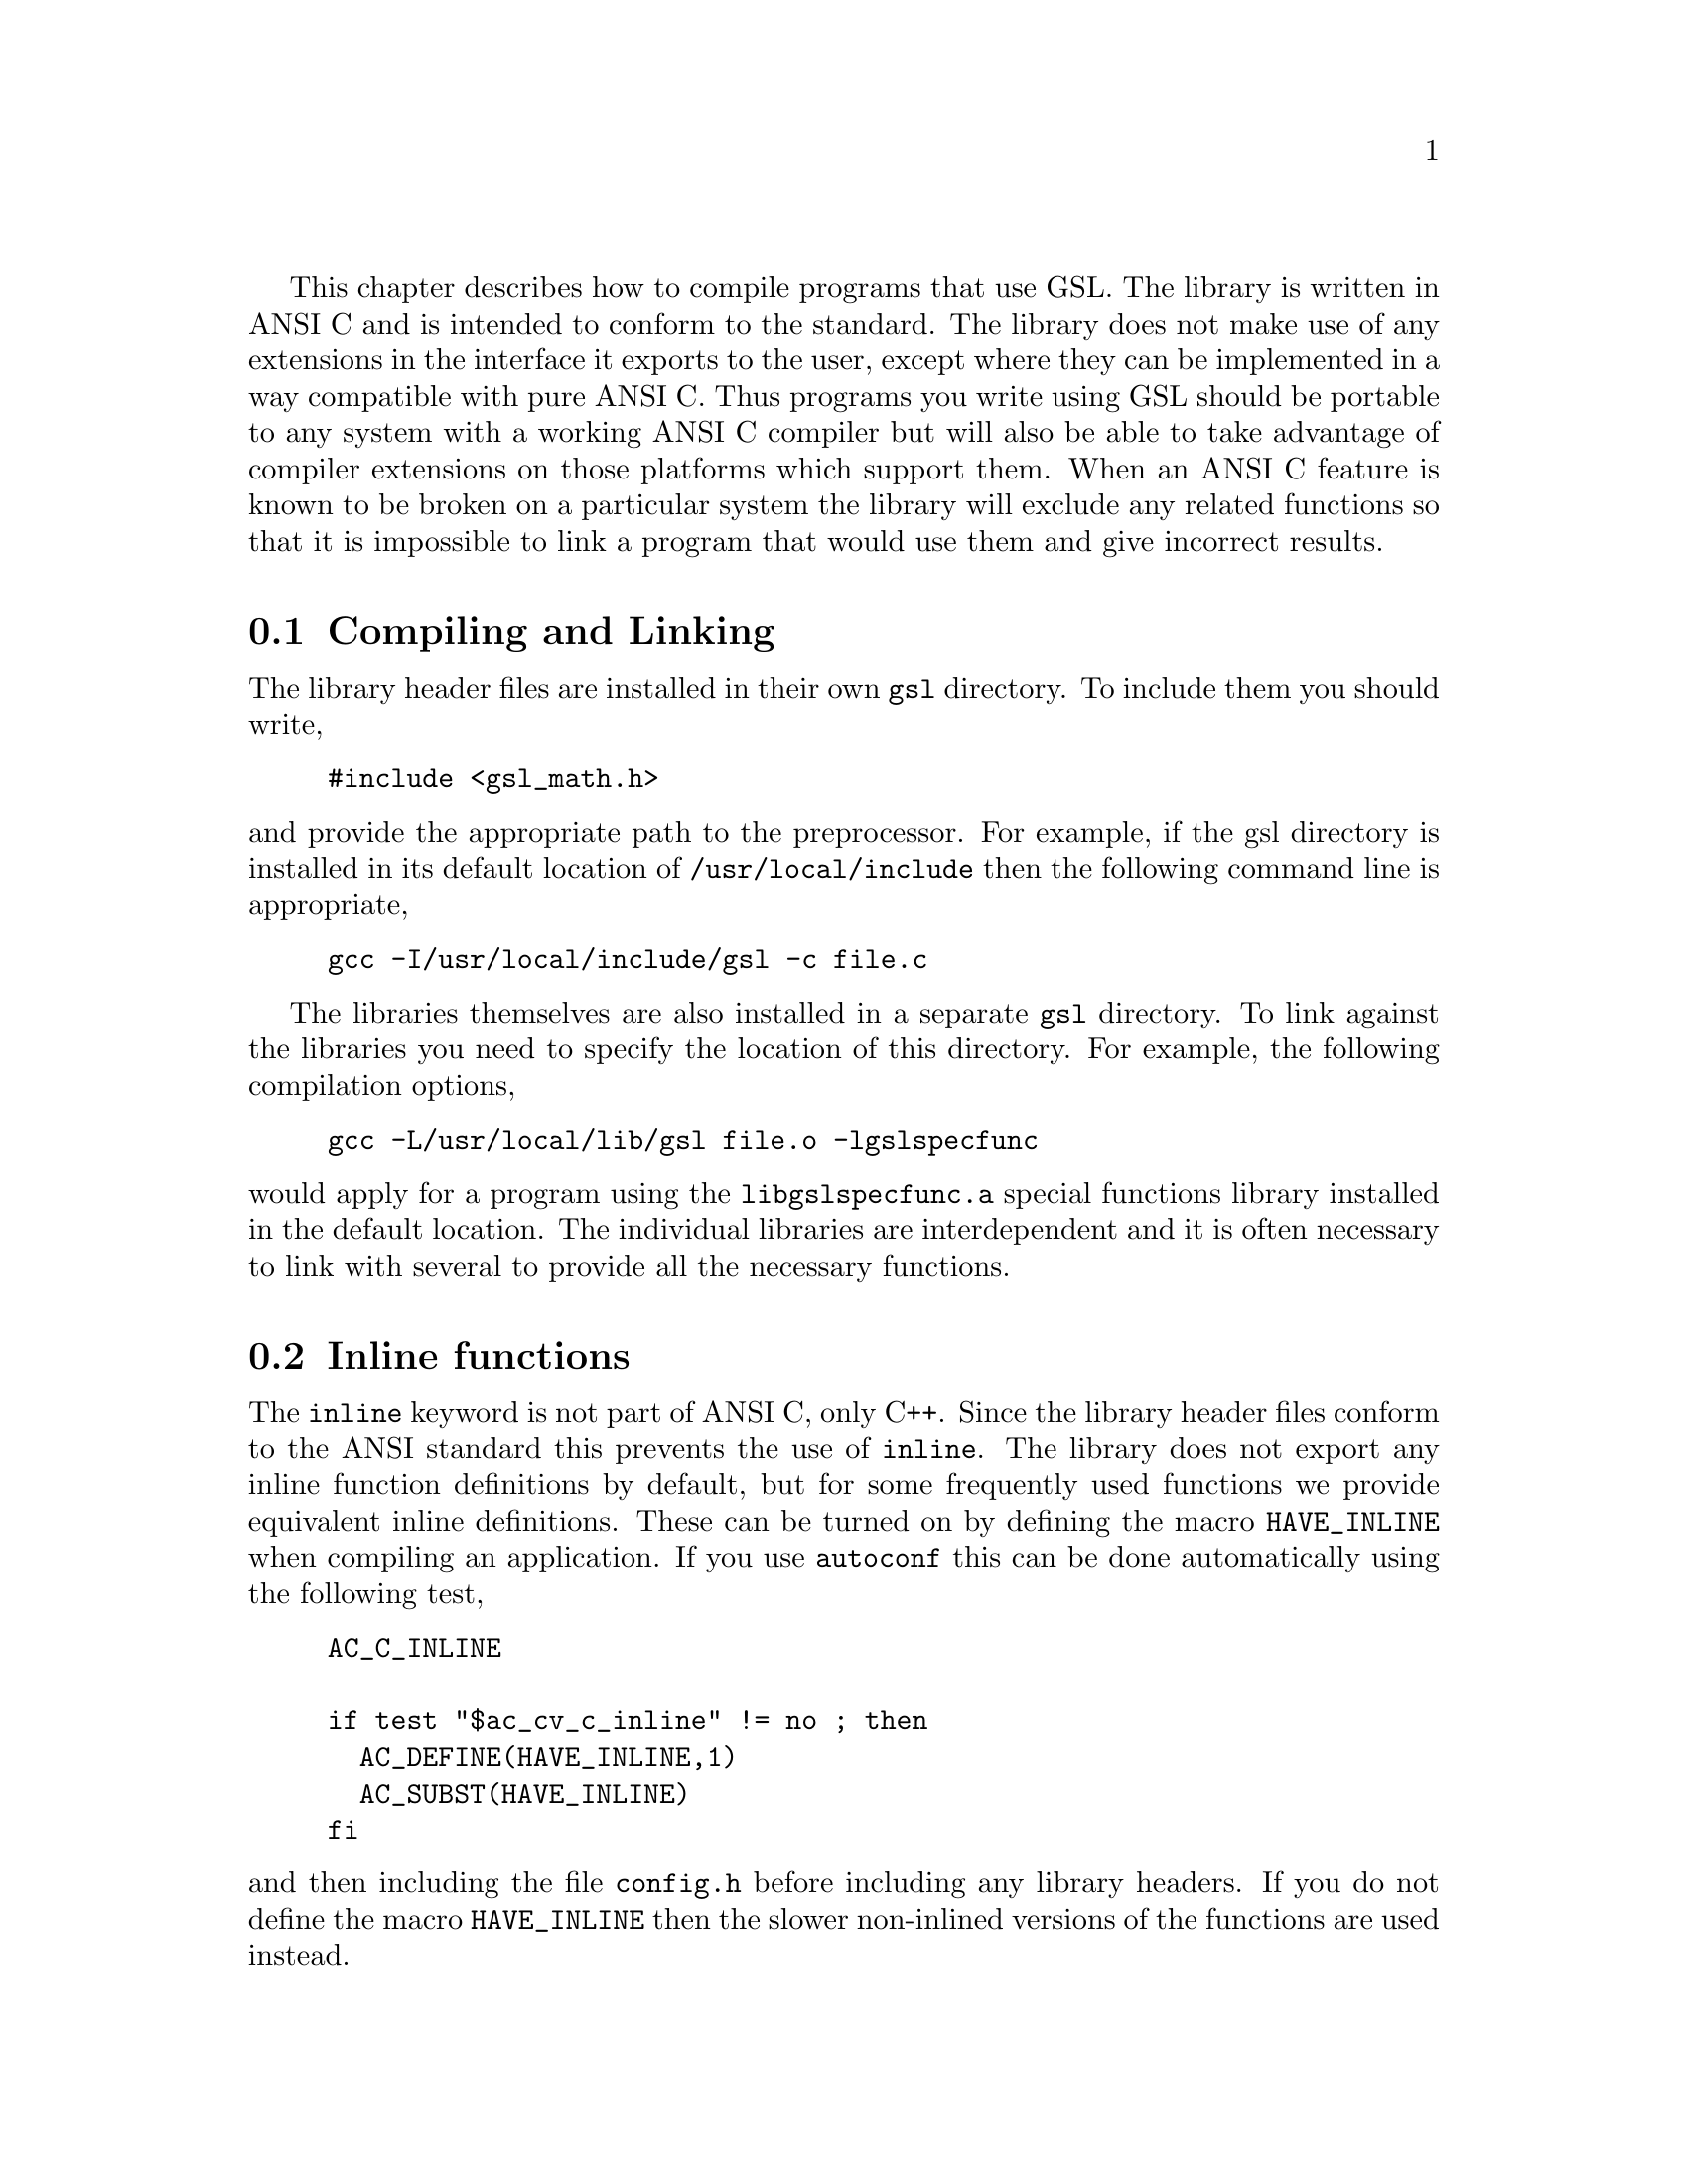@cindex standards conformance, ANSI C
@cindex ANSI C, use of
@cindex C extensions, compatible use of
@cindex compatibility
This chapter describes how to compile programs that use GSL. The library
is written in ANSI C and is intended to conform to the standard. The
library does not make use of any extensions in the interface it exports
to the user, except where they can be implemented in a way compatible
with pure ANSI C. Thus programs you write using GSL should be portable
to any system with a working ANSI C compiler but will also be able to
take advantage of compiler extensions on those platforms which support
them. When an ANSI C feature is known to be broken on a particular
system the library will exclude any related functions so that it is
impossible to link a program that would use them and give incorrect
results.

@menu
* Compiling and Linking::       
* Inline functions::            
* Long double::                 
* Alternative optimized functions::  
@end menu

@node Compiling and Linking
@section Compiling and Linking
@cindex compiling programs, include paths
@cindex including GSL header files
@cindex header files, including
The library header files are installed in their own @code{gsl}
directory. To include them you should write,

@example
#include <gsl_math.h>
@end example

@noindent
and provide the appropriate path to the preprocessor. For example, if
the gsl directory is installed in its default location of
@file{/usr/local/include} then the following command line is
appropriate,

@example
gcc -I/usr/local/include/gsl -c file.c
@end example

@cindex compiling programs, library paths
@cindex linking with GSL libraries
@cindex libraries, linking with
The libraries themselves are also installed in a separate @code{gsl}
directory. To link against the libraries you need to specify the
location of this directory. For example, the following compilation
options,

@example
gcc -L/usr/local/lib/gsl file.o -lgslspecfunc
@end example

@noindent
would apply for a program using the @code{libgslspecfunc.a} special
functions library installed in the default location. The individual
libraries are interdependent and it is often necessary to link with
several to provide all the necessary functions.

@node Inline functions
@section Inline functions

@cindex inline functions
@cindex HAVE_INLINE
@cindex autoconf, using with GSL
The @code{inline} keyword is not part of ANSI C, only C++. Since the
library header files conform to the ANSI standard this prevents the use
of @code{inline}. The library does not export any inline function
definitions by default, but for some frequently used functions we
provide equivalent inline definitions. These can be turned on by
defining the macro @code{HAVE_INLINE} when compiling an application. If
you use @code{autoconf} this can be done automatically using the
following test,

@example
AC_C_INLINE

if test "$ac_cv_c_inline" != no ; then
  AC_DEFINE(HAVE_INLINE,1)
  AC_SUBST(HAVE_INLINE)
fi
@end example

@noindent
and then including the file @file{config.h} before including any library
headers.  If you do not define the macro @code{HAVE_INLINE} then the
slower non-inlined versions of the functions are used instead.

@node Long double
@section Long double
@cindex long double
The extended numerical type @code{long double} is part of the ANSI C
standard and should be available in every modern compiler.  However, the
precision of @code{long double} is platform dependent, and this should
be considered when using it. The IEEE standard only specifies the
minimum precision of @code{long double} (extended precision), while
@code{double} is the same on all platforms.

In some system libraries the @code{stdio.h} formatted input/output
functions @code{printf} and @code{scanf} are not implemented correctly
for @code{long double}. Undefined or incorrect results are avoided by
testing these functions during the @code{configure} stage of library
compilation and eliminating certain GSL functions which depend on them
if necessary,

@example
checking whether printf/scanf works with long double... no
@end example

@noindent
Consequently when @code{long double} formatted input/output does not
work on a given system then it will not be possible to link a program
which uses GSL functions relying on @code{long double} formatted i/o.

If it is necessary to work on a system which does not support formatted
@code{long double} i/o then the options are to use binary formats or to
convert @code{long double} results into @code{double} for reading and
writing.

@node Alternative optimized functions
@section Alternative optimized functions

@cindex alternative optimized functions
@cindex optimized functions, alternatives
The implementation of some frequently-used functions may not be optimal
on all architectures. For example, the routine for Gaussian random
variates can be implemented using different algorithms (e.g. polar
method or ratio method).  The relative speeds of the algorithms depend
on different factors, so the choice of the fastest algorithm is
platform-dependent. In these cases an alternate implementation of the
function has been provided with exactly the same interface. If you write
your application using calls to the standard implementations of the
functions you can select the alternative versions later via a
preprocessor macro. It is also possible to introduce your own optimized
functions this way while retaining portability. For example,

@example
#ifdef SPARC
#define gsl_ran_gaussian gsl_ran_gaussian_ratio_method
#endif
#ifdef INTEL
#define gsl_ran_gaussian my_gaussian
#endif
@end example
@noindent
Note that the alternative implementations will not produce bit-for-bit
identical results, and in the case of random number distributions will
produce an entirely different stream of random variates.

